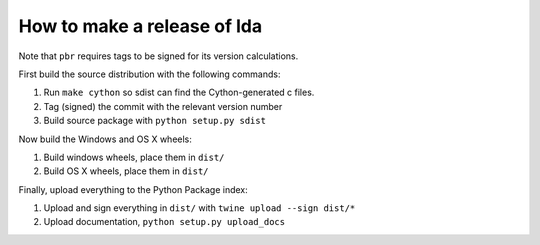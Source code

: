 ==============================
 How to make a release of lda
==============================

Note that ``pbr`` requires tags to be signed for its version calculations.

First build the source distribution with the following commands:

#. Run ``make cython`` so sdist can find the Cython-generated c files.
#. Tag (signed) the commit with the relevant version number
#. Build source package with ``python setup.py sdist``

Now build the Windows and OS X wheels:

#. Build windows wheels, place them in ``dist/``
#. Build OS X wheels, place them in ``dist/``

Finally, upload everything to the Python Package index:

#. Upload and sign everything in ``dist/`` with ``twine upload --sign dist/*``
#. Upload documentation, ``python setup.py upload_docs``
